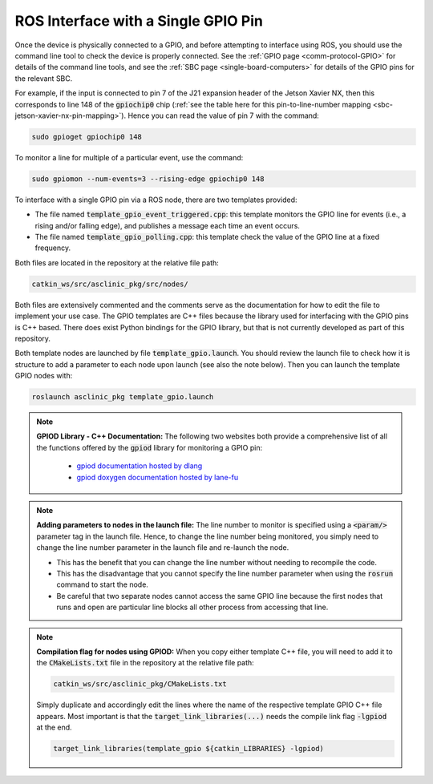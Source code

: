 .. _workflow-gpio-single-pin:

ROS Interface with a Single GPIO Pin
====================================

Once the device is physically connected to a GPIO, and before attempting to interface using ROS, you should use the command line tool to check the device is properly connected.
See the :ref:`GPIO page <comm-protocol-GPIO>` for details of the command line tools, and see the :ref:`SBC page <single-board-computers>` for details of the GPIO pins for the relevant SBC.


For example, if the input is connected to pin 7 of the J21 expansion header of the Jetson Xavier NX, then this corresponds to line 148 of the :code:`gpiochip0` chip (:ref:`see the table here for this pin-to-line-number mapping <sbc-jetson-xavier-nx-pin-mapping>`).
Hence you can read the value of pin 7 with the command:

.. code-block:: bash

  sudo gpioget gpiochip0 148

To monitor a line for multiple of a particular event, use the command:

.. code-block:: bash

  sudo gpiomon --num-events=3 --rising-edge gpiochip0 148

To interface with a single GPIO pin via a ROS node, there are two templates provided:

* The file named :code:`template_gpio_event_triggered.cpp`: this template monitors the GPIO line for events (i.e., a rising and/or falling edge), and publishes a message each time an event occurs.
* The file named :code:`template_gpio_polling.cpp`: this template check the value of the GPIO line at a fixed frequency.

Both files are located in the repository at the relative file path:

.. code-block:: bash

  catkin_ws/src/asclinic_pkg/src/nodes/

Both files are extensively commented and the comments serve as the documentation for how to edit the file to implement your use case.
The GPIO templates are C++ files because the library used for interfacing with the GPIO pins is C++ based.
There does exist Python bindings for the GPIO library, but that is not currently developed as part of this repository.

Both template nodes are launched by file :code:`template_gpio.launch`.
You should review the launch file to check how it is structure to add a parameter to each node upon launch (see also the note below).
Then you can launch the template GPIO nodes with:

.. code-block:: bash

  roslaunch asclinic_pkg template_gpio.launch



.. note::

  **GPIOD Library - C++ Documentation:**
  The following two websites both provide a comprehensive list of all the functions offered by the :code:`gpiod` library for monitoring a GPIO pin:

    * `gpiod documentation hosted by dlang <https://libgpiod-dlang.dpldocs.info/gpiod.html>`_
    * `gpiod doxygen documentation hosted by lane-fu <https://www.lane-fu.com/linuxmirror/libgpiod/doc/html/index.html>`_



.. note::
  **Adding parameters to nodes in the launch file:**
  The line number to monitor is specified using a :code:`<param/>` parameter tag in the launch file.
  Hence, to change the line number being monitored, you simply need to change the line number parameter in the launch file and re-launch the node.

  * This has the benefit that you can change the line number without needing to recompile the code.
  * This has the disadvantage that you cannot specify the line number parameter when using the :code:`rosrun` command to start the node.
  * Be careful that two separate nodes cannot access the same GPIO line because the first nodes that runs and open are particular line blocks all other process from accessing that line.




.. note::
  **Compilation flag for nodes using GPIOD:**
  When you copy either template C++ file, you will need to add it to the :code:`CMakeLists.txt` file in the repository at the relative file path:

  .. code-block:: bash

    catkin_ws/src/asclinic_pkg/CMakeLists.txt

  Simply duplicate and accordingly edit the lines where the name of the respective template GPIO C++ file appears.
  Most important is that the :code:`target_link_libraries(...)` needs the compile link flag :code:`-lgpiod` at the end.

  .. code-block:: bash

    target_link_libraries(template_gpio ${catkin_LIBRARIES} -lgpiod)
